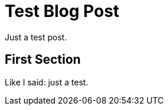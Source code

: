 = Test Blog Post
:page-date: 2022-03-18 10:44 PDT
:page-published: false

Just a test post.


First Section
-------------
Like I said: just a test.
